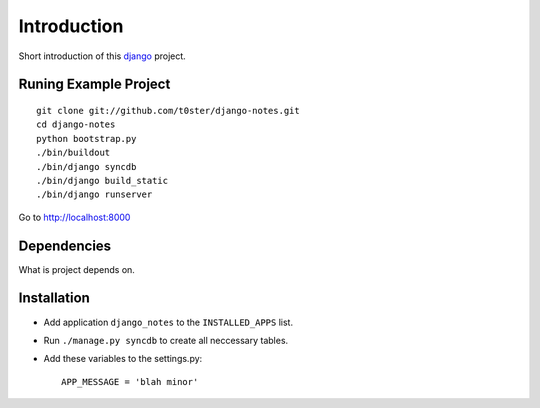 Introduction
============

Short introduction of this django_ project.

Runing Example Project
----------------------

::

	git clone git://github.com/t0ster/django-notes.git
	cd django-notes
	python bootstrap.py
	./bin/buildout
	./bin/django syncdb
	./bin/django build_static
	./bin/django runserver
	
Go to http://localhost:8000

Dependencies
------------

What is project depends on.

Installation
------------

* Add application ``django_notes`` to the ``INSTALLED_APPS`` list.
* Run ``./manage.py syncdb`` to create all neccessary tables.
* Add these variables to the settings.py::

        APP_MESSAGE = 'blah minor'

.. _django: http://djangoproject.org
